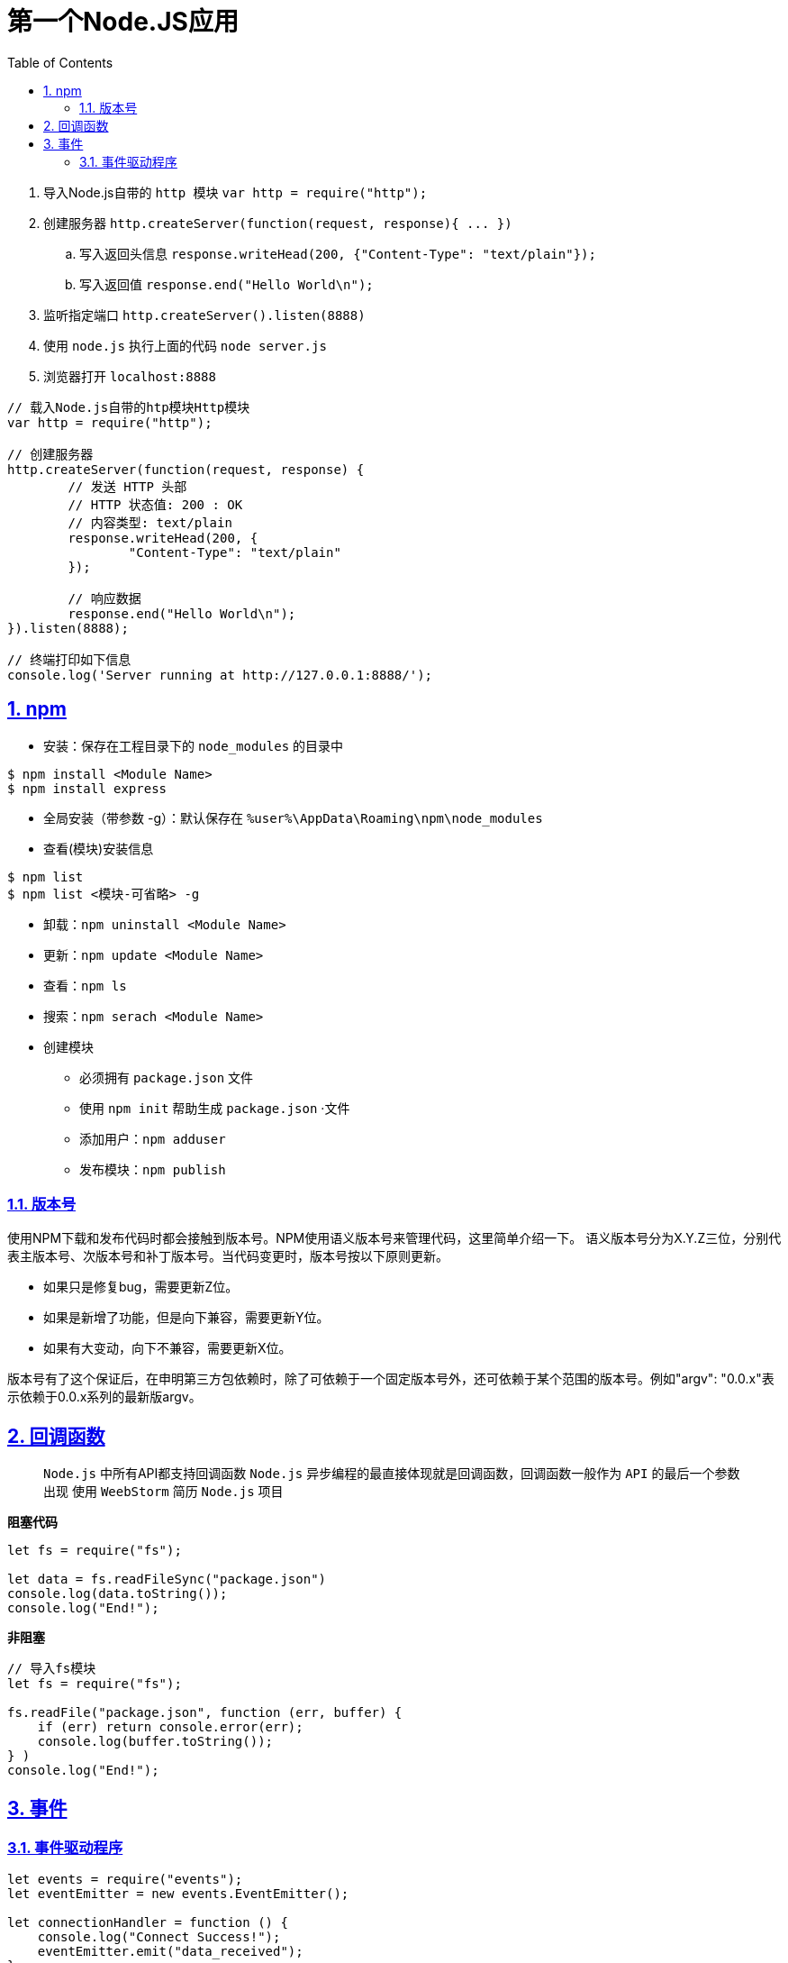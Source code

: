= 第一个Node.JS应用
:toc: left
:toc-title: Table of Contents
:toclevels: 4
:sectnums:
:sectnumlevels: 3
:sectanchors:
:sectlinks:
:partnums:

. 导入Node.js自带的 ``http ``模块 `var http = require("http");`
. 创建服务器 `+http.createServer(function(request, response){ ...
})+`
.. 写入返回头信息 `response.writeHead(200, {"Content-Type": "text/plain"});`
.. 写入返回值 `response.end("Hello World\n");`
. 监听指定端口 `http.createServer().listen(8888)`
. 使用 `node.js` 执行上面的代码 `node server.js`
. 浏览器打开 `localhost:8888`

[source,js]
----
// 载入Node.js自带的htp模块Http模块
var http = require("http");

// 创建服务器
http.createServer(function(request, response) {
	// 发送 HTTP 头部
	// HTTP 状态值: 200 : OK
	// 内容类型: text/plain
	response.writeHead(200, {
		"Content-Type": "text/plain"
	});

	// 响应数据
	response.end("Hello World\n");
}).listen(8888);

// 终端打印如下信息
console.log('Server running at http://127.0.0.1:8888/');
----

== npm

* 安装：保存在工程目录下的 `node_modules` 的目录中

[source,shell]
----
$ npm install <Module Name>
$ npm install express
----

* 全局安装（带参数 -g）：默认保存在 `%user%\AppData\Roaming\npm\node_modules`
* 查看(模块)安装信息

[source,shell]
----
$ npm list
$ npm list <模块-可省略> -g
----

* 卸载：`npm uninstall <Module Name>`
* 更新：`npm update <Module Name>`
* 查看：`npm ls`
* 搜索：`npm serach <Module Name>`
* 创建模块
** 必须拥有 `package.json` 文件
** 使用 `npm init` 帮助生成 `package.json` ·文件
** 添加用户：`npm adduser`
** 发布模块：`npm publish`

=== 版本号

使用NPM下载和发布代码时都会接触到版本号。NPM使用语义版本号来管理代码，这里简单介绍一下。 语义版本号分为X.Y.Z三位，分别代表主版本号、次版本号和补丁版本号。当代码变更时，版本号按以下原则更新。

* 如果只是修复bug，需要更新Z位。
* 如果是新增了功能，但是向下兼容，需要更新Y位。
* 如果有大变动，向下不兼容，需要更新X位。

版本号有了这个保证后，在申明第三方包依赖时，除了可依赖于一个固定版本号外，还可依赖于某个范围的版本号。例如"argv": "0.0.x"表示依赖于0.0.x系列的最新版argv。

== 回调函数

____
`Node.js` 中所有API都支持回调函数 `Node.js` 异步编程的最直接体现就是回调函数，回调函数一般作为 `API` 的最后一个参数出现 使用 `WeebStorm` 简历 `Node.js` 项目
____

*阻塞代码*

[source,js]
----
let fs = require("fs");

let data = fs.readFileSync("package.json")
console.log(data.toString());
console.log("End!");
----

*非阻塞*

[source,js]
----
// 导入fs模块
let fs = require("fs");

fs.readFile("package.json", function (err, buffer) {
    if (err) return console.error(err);
    console.log(buffer.toString());
} )
console.log("End!");
----

== 事件

=== 事件驱动程序

[source,js]
----
let events = require("events");
let eventEmitter = new events.EventEmitter();

let connectionHandler = function () {
    console.log("Connect Success!");
    eventEmitter.emit("data_received");
}

let dataReceivedHandler = function () {
    console.log("Data received success.")
}

eventEmitter.on("connection", connectionHandler);
eventEmitter.on("data_received", dataReceivedHandler);

eventEmitter.emit("connection");

console.log("End.")

// 输出
// Connect Success!
// Data received success.
// End.
----
